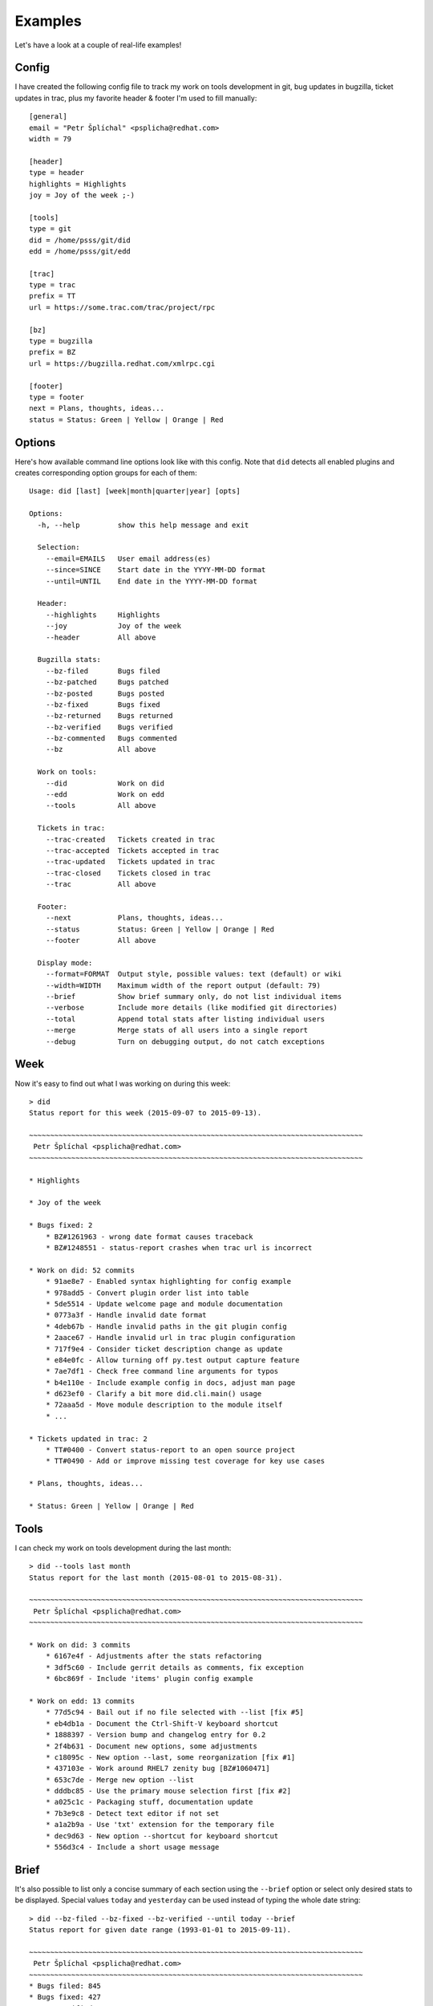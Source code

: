 
================
    Examples
================

Let's have a look at a couple of real-life examples!


Config
~~~~~~~~~~~~~~~~~~~~~~~~~~~~~~~~~~~~~~~~~~~~~~~~~~~~~~~~~~~~~~~~~~

I have created the following config file to track my work on tools
development in git, bug updates in bugzilla, ticket updates in
trac, plus my favorite header & footer I'm used to fill manually::

    [general]
    email = "Petr Šplíchal" <psplicha@redhat.com>
    width = 79

    [header]
    type = header
    highlights = Highlights
    joy = Joy of the week ;-)

    [tools]
    type = git
    did = /home/psss/git/did
    edd = /home/psss/git/edd

    [trac]
    type = trac
    prefix = TT
    url = https://some.trac.com/trac/project/rpc

    [bz]
    type = bugzilla
    prefix = BZ
    url = https://bugzilla.redhat.com/xmlrpc.cgi

    [footer]
    type = footer
    next = Plans, thoughts, ideas...
    status = Status: Green | Yellow | Orange | Red


Options
~~~~~~~~~~~~~~~~~~~~~~~~~~~~~~~~~~~~~~~~~~~~~~~~~~~~~~~~~~~~~~~~~~

Here's how available command line options look like with this
config. Note that ``did`` detects all enabled plugins and creates
corresponding option groups for each of them::

    Usage: did [last] [week|month|quarter|year] [opts]

    Options:
      -h, --help         show this help message and exit
    
      Selection:
        --email=EMAILS   User email address(es)
        --since=SINCE    Start date in the YYYY-MM-DD format
        --until=UNTIL    End date in the YYYY-MM-DD format
    
      Header:
        --highlights     Highlights
        --joy            Joy of the week
        --header         All above
    
      Bugzilla stats:
        --bz-filed       Bugs filed
        --bz-patched     Bugs patched
        --bz-posted      Bugs posted
        --bz-fixed       Bugs fixed
        --bz-returned    Bugs returned
        --bz-verified    Bugs verified
        --bz-commented   Bugs commented
        --bz             All above
    
      Work on tools:
        --did            Work on did
        --edd            Work on edd
        --tools          All above
    
      Tickets in trac:
        --trac-created   Tickets created in trac
        --trac-accepted  Tickets accepted in trac
        --trac-updated   Tickets updated in trac
        --trac-closed    Tickets closed in trac
        --trac           All above
    
      Footer:
        --next           Plans, thoughts, ideas...
        --status         Status: Green | Yellow | Orange | Red
        --footer         All above
    
      Display mode:
        --format=FORMAT  Output style, possible values: text (default) or wiki
        --width=WIDTH    Maximum width of the report output (default: 79)
        --brief          Show brief summary only, do not list individual items
        --verbose        Include more details (like modified git directories)
        --total          Append total stats after listing individual users
        --merge          Merge stats of all users into a single report
        --debug          Turn on debugging output, do not catch exceptions


Week
~~~~~~~~~~~~~~~~~~~~~~~~~~~~~~~~~~~~~~~~~~~~~~~~~~~~~~~~~~~~~~~~~~

Now it's easy to find out what I was working on during this week::

    > did
    Status report for this week (2015-09-07 to 2015-09-13).
    
    ~~~~~~~~~~~~~~~~~~~~~~~~~~~~~~~~~~~~~~~~~~~~~~~~~~~~~~~~~~~~~~~~~~~~~~~~~~~~~~~
     Petr Šplíchal <psplicha@redhat.com>
    ~~~~~~~~~~~~~~~~~~~~~~~~~~~~~~~~~~~~~~~~~~~~~~~~~~~~~~~~~~~~~~~~~~~~~~~~~~~~~~~
    
    * Highlights
    
    * Joy of the week
    
    * Bugs fixed: 2
        * BZ#1261963 - wrong date format causes traceback
        * BZ#1248551 - status-report crashes when trac url is incorrect
    
    * Work on did: 52 commits
        * 91ae8e7 - Enabled syntax highlighting for config example
        * 978add5 - Convert plugin order list into table
        * 5de5514 - Update welcome page and module documentation
        * 0773a3f - Handle invalid date format
        * 4deb67b - Handle invalid paths in the git plugin config
        * 2aace67 - Handle invalid url in trac plugin configuration
        * 717f9e4 - Consider ticket description change as update
        * e84e0fc - Allow turning off py.test output capture feature
        * 7ae7df1 - Check free command line arguments for typos
        * b4e110e - Include example config in docs, adjust man page
        * d623ef0 - Clarify a bit more did.cli.main() usage
        * 72aaa5d - Move module description to the module itself
        * ...
    
    * Tickets updated in trac: 2
        * TT#0400 - Convert status-report to an open source project
        * TT#0490 - Add or improve missing test coverage for key use cases

    * Plans, thoughts, ideas...
    
    * Status: Green | Yellow | Orange | Red


Tools
~~~~~~~~~~~~~~~~~~~~~~~~~~~~~~~~~~~~~~~~~~~~~~~~~~~~~~~~~~~~~~~~~~

I can check my work on tools development during the last month::

    > did --tools last month
    Status report for the last month (2015-08-01 to 2015-08-31).
    
    ~~~~~~~~~~~~~~~~~~~~~~~~~~~~~~~~~~~~~~~~~~~~~~~~~~~~~~~~~~~~~~~~~~~~~~~~~~~~~~~
     Petr Šplíchal <psplicha@redhat.com>
    ~~~~~~~~~~~~~~~~~~~~~~~~~~~~~~~~~~~~~~~~~~~~~~~~~~~~~~~~~~~~~~~~~~~~~~~~~~~~~~~
    
    * Work on did: 3 commits
        * 6167e4f - Adjustments after the stats refactoring
        * 3df5c60 - Include gerrit details as comments, fix exception
        * 6bc869f - Include 'items' plugin config example
    
    * Work on edd: 13 commits
        * 77d5c94 - Bail out if no file selected with --list [fix #5]
        * eb4db1a - Document the Ctrl-Shift-V keyboard shortcut
        * 1888397 - Version bump and changelog entry for 0.2
        * 2f4b631 - Document new options, some adjustments
        * c18095c - New option --last, some reorganization [fix #1]
        * 437103e - Work around RHEL7 zenity bug [BZ#1060471]
        * 653c7de - Merge new option --list
        * dddbc85 - Use the primary mouse selection first [fix #2]
        * a025c1c - Packaging stuff, documentation update
        * 7b3e9c8 - Detect text editor if not set
        * a1a2b9a - Use 'txt' extension for the temporary file
        * dec9d63 - New option --shortcut for keyboard shortcut
        * 556d3c4 - Include a short usage message

    
Brief
~~~~~~~~~~~~~~~~~~~~~~~~~~~~~~~~~~~~~~~~~~~~~~~~~~~~~~~~~~~~~~~~~~

It's also possible to list only a concise summary of each section
using the ``--brief`` option or select only desired stats to be
displayed. Special values ``today`` and ``yesterday`` can be used
instead of typing the whole date string::

    > did --bz-filed --bz-fixed --bz-verified --until today --brief
    Status report for given date range (1993-01-01 to 2015-09-11).
    
    ~~~~~~~~~~~~~~~~~~~~~~~~~~~~~~~~~~~~~~~~~~~~~~~~~~~~~~~~~~~~~~~~~~~~~~~~~~~~~~~
     Petr Šplíchal <psplicha@redhat.com>
    ~~~~~~~~~~~~~~~~~~~~~~~~~~~~~~~~~~~~~~~~~~~~~~~~~~~~~~~~~~~~~~~~~~~~~~~~~~~~~~~
    * Bugs filed: 845
    * Bugs fixed: 427
    * Bugs verified: 278

That's it! Now you can experiment yourself ;-)
